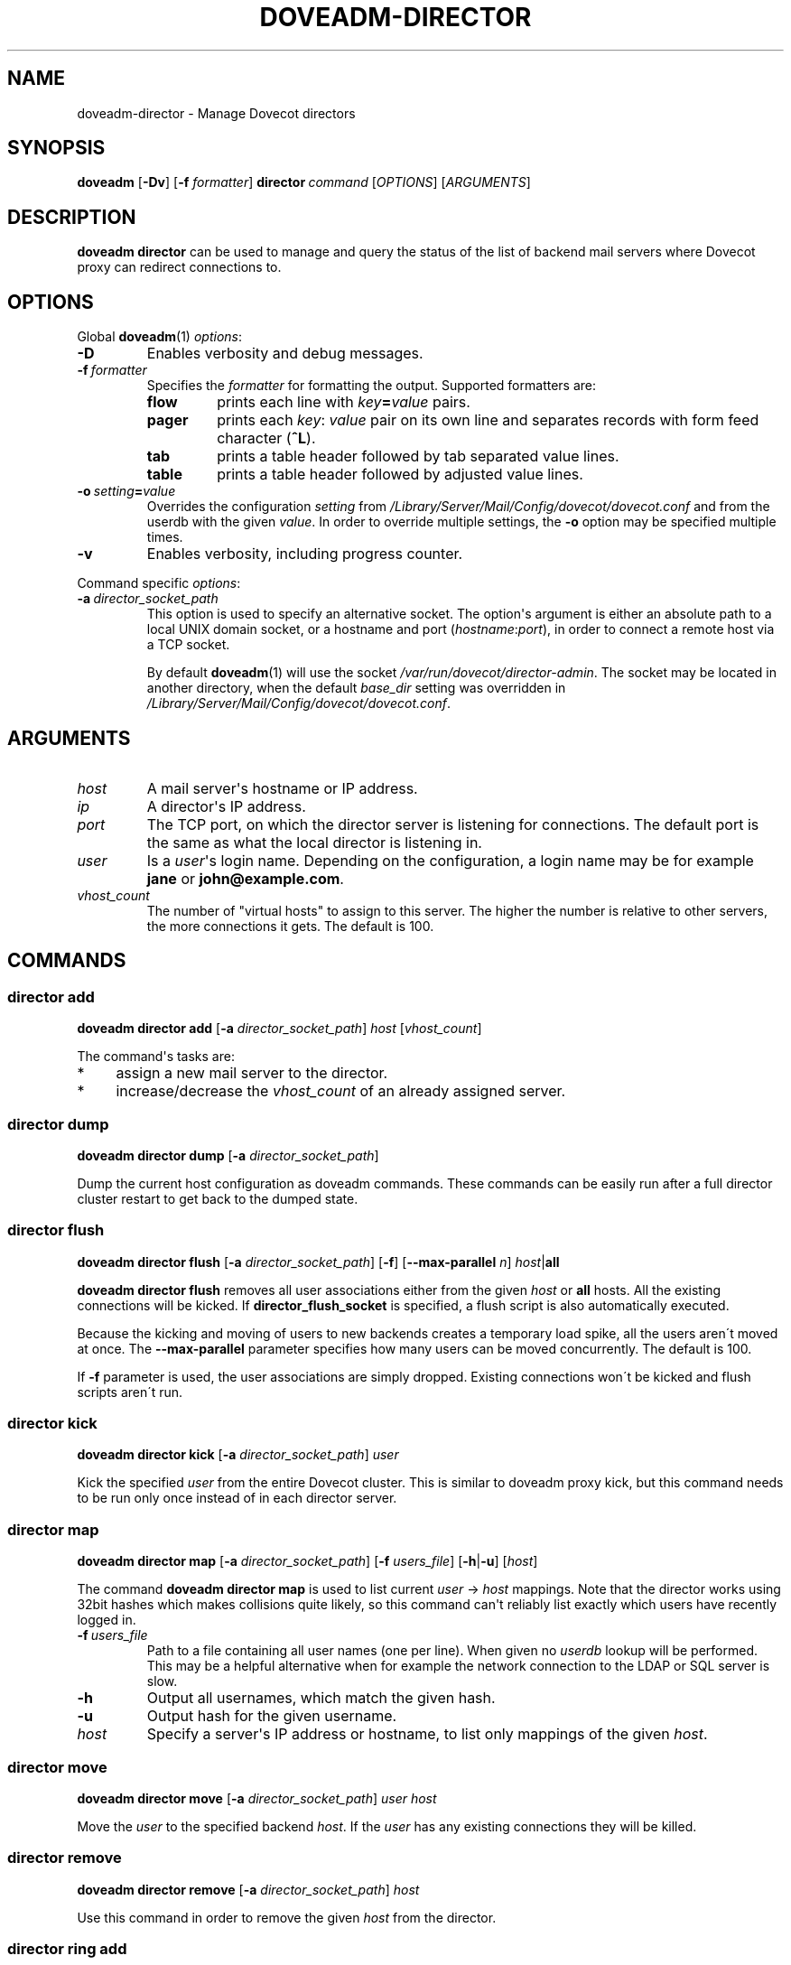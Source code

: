 .\" Copyright (c) 2013-2017 Dovecot authors, see the included COPYING file
.TH DOVEADM\-DIRECTOR 1 "2014-08-30" "Dovecot v2.2" "Dovecot"
.SH NAME
doveadm\-director \- Manage Dovecot directors
.\"------------------------------------------------------------------------
.SH SYNOPSIS
.BR doveadm " [" \-Dv ]
[\fB\-f\fP \fIformatter\fP]
.BI director \ command
.RI [ OPTIONS ]\ [ ARGUMENTS ]
.\"------------------------------------------------------------------------
.SH DESCRIPTION
.B doveadm director
can be used to manage and query the status of the list of backend mail
servers where Dovecot proxy can redirect connections to.
.\"------------------------------------------------------------------------
.SH OPTIONS
Global
.BR doveadm (1)
.IR options :
.TP
.B \-D
Enables verbosity and debug messages.
.TP
.BI \-f\  formatter
Specifies the
.I formatter
for formatting the output.
Supported formatters are:
.RS
.TP
.B flow
prints each line with
.IB key = value
pairs.
.TP
.B pager
prints each
.IR key :\  value
pair on its own line and separates records with form feed character
.RB ( ^L ).
.TP
.B tab
prints a table header followed by tab separated value lines.
.TP
.B table
prints a table header followed by adjusted value lines.
.RE
.TP
.BI \-o\  setting = value
Overrides the configuration
.I setting
from
.I /Library/Server/Mail/Config/dovecot/dovecot.conf
and from the userdb with the given
.IR value .
In order to override multiple settings, the
.B \-o
option may be specified multiple times.
.TP
.B \-v
Enables verbosity, including progress counter.
.\" --- command specific options --- "/.
.PP
Command specific
.IR options :
.\"-------------------------------------
.TP
.BI \-a\  director_socket_path
This option is used to specify an alternative socket.
The option\(aqs argument is either an absolute path to a local UNIX domain
socket, or a hostname and port
.RI ( hostname : port ),
in order to connect a remote host via a TCP socket.
.sp
By default
.BR doveadm (1)
will use the socket
.IR /var/run/dovecot/director\-admin .
The socket may be located in another directory, when the default
.I base_dir
setting was overridden in
.IR /Library/Server/Mail/Config/dovecot/dovecot.conf .
.\"------------------------------------------------------------------------
.SH ARGUMENTS
.TP
.I host
A mail server\(aqs hostname or IP address.
.\"-------------------------------------
.TP
.I ip
A director\(aqs IP address.
.\"-------------------------------------
.TP
.I port
The TCP port, on which the director server is listening for connections.
The default port is the same as what the local director is listening in.
.\"-------------------------------------
.TP
.I user
Is a
.IR user \(aqs
login name.
Depending on the configuration, a login name may be for example
.BR jane " or " john@example.com .
.\"-------------------------------------
.TP
.I vhost_count
The number of \(dqvirtual hosts\(dq to assign to this server. The higher
the number is relative to other servers, the more connections it gets. The
default is 100.
.\"------------------------------------------------------------------------
.SH COMMANDS
.SS director add
.B doveadm director add
[\fB\-a\fP \fIdirector_socket_path\fP]
.I host
.RI [ vhost_count ]
.PP
The command\(aqs tasks are:
.TP 4
*
assign a new mail server to the director.
.TP
*
increase/decrease the
.I vhost_count
of an already assigned server.
.PP
.\"-------------------------------------
.SS director dump
.B doveadm director dump
[\fB\-a\fP \fIdirector_socket_path\fP]
.PP
Dump the current host configuration as doveadm commands. These commands can
be easily run after a full director cluster restart to get back to the
dumped state.
.\"-------------------------------------
.SS director flush
.B doveadm director flush
[\fB\-a\fP \fIdirector_socket_path\fP]
[\fB\-f\fP]
[\fB\-\-max\-parallel\fP \fIn\fP]
\fIhost\fP|\fBall\fP
.PP
.B doveadm director flush
removes all user associations either from the given
.I host
or
.B all
hosts. All the existing connections will be kicked. If
.B director_flush_socket
is specified, a flush script is also automatically executed.
.PP
Because the kicking and moving of users to new backends creates a temporary
load spike, all the users aren\'t moved at once. The
.B \-\-max\-parallel
parameter specifies how many users can be moved concurrently.
The default is 100.
.PP
If
.B \-f
parameter is used, the user associations are simply dropped. Existing
connections won\'t be kicked and flush scripts aren\'t run.
.\"-------------------------------------
.SS director kick
.B doveadm director kick
[\fB\-a\fP \fIdirector_socket_path\fP]
.I user
.PP
Kick the specified
.I user
from the entire Dovecot cluster.
This is similar to doveadm proxy kick, but this command needs to be run
only once instead of in each director server.
.\"-------------------------------------
.SS director map
.B doveadm director map
[\fB\-a\fP \fIdirector_socket_path\fP]
[\fB\-f\fP \fIusers_file\fP]
[\fB\-h\fP|\fB\-u\fP]
.RI [ host ]
.PP
The command
.B doveadm director map
is used to list current
.IR user "\ \(->\ " host
mappings. Note that the director works using 32bit hashes which makes
collisions quite likely, so this command can\(aqt reliably list exactly
which users have recently logged in.
.PP
.TP
.BI \-f\  users_file
Path to a file containing all user names (one per line).
When given no
.I userdb
lookup will be performed.
This may be a helpful alternative when for example the network connection
to the LDAP or SQL server is slow.
.\"-----------------
.TP
.B \-h
Output all usernames, which match the given hash.
.\"-----------------
.TP
.B \-u
Output hash for the given username.
.\"-----------------
.TP
.I host
Specify a server\(aqs IP address or hostname, to list only mappings of the
given
.IR host .
.\"-------------------------------------
.SS director move
.B doveadm director move
[\fB\-a\fP \fIdirector_socket_path\fP]
.I user host
.PP
Move the
.I user
to the specified backend
.IR host .
If the
.I user
has any existing connections they will be killed.
.\"-------------------------------------
.SS director remove
.B doveadm director remove
[\fB\-a\fP \fIdirector_socket_path\fP]
.I host
.PP
Use this command in order to remove the given
.I host
from the director.
.\"-------------------------------------
.SS director ring add
.B doveadm director ring add
[\fB\-a\fP \fIdirector_socket_path\fP]
.IR ip \ [ port ]
.PP
Add a new director to the ring.
.\"-------------------------------------
.SS director ring remove
.B doveadm director ring remove
[\fB\-a\fP \fIdirector_socket_path\fP]
.IR ip \ [ port ]
.PP
Remove a director from the ring.
.\"-------------------------------------
.SS director ring status
.B doveadm director ring status
[\fB\-a\fP \fIdirector_socket_path\fP]
.PP
Show the status of all the directors currently in the ring.
.\"-------------------------------------
.SS director status
.B doveadm director status
[\fB\-a\fP \fIdirector_socket_path\fP]
.RI [ user ]
.PP
This command is used to show the current usage of all assigned mail
servers.
.br
When a user name is given, this command shows which server the
.I user
is currently assigned to, where the user will be assigned after the current
saved assignment gets removed and where the user would be assigned to if
the whole proxy cluster was restarted fresh.
.\"------------------------------------------------------------------------
.SH FILES
.TP
.I /Library/Server/Mail/Config/dovecot/dovecot.conf
Dovecot\(aqs main configuration file.
.TP
.I /Library/Server/Mail/Config/dovecot/conf.d/10\-director.conf
Director specific settings.
.\"------------------------------------------------------------------------
.SH EXAMPLE
Add a director with vhost count 150 (or change existing one\(aqs
vhost count to 150):
.PP
.nf
.B doveadm \-v director add x1357.imap.ha.example.net 150
2001:db8:543:6861:143::1357: OK
.fi
.\"-------------------------------------
.PP
Remove a director:
.PP
.nf
.B doveadm director remove x1357.imap.ha.example.net
.fi
.\"-------------------------------------
.PP
Query the status of mail hosts in a director:
.PP
.nf
.B doveadm director status
mail server ip       vhosts  users
192.168.10.1            100    125
192.168.10.2            100    144
192.168.10.3            100    115
.fi
.\"-------------------------------------
.PP
Query the status of a user\(aqs assignment:
.PP
.nf
.B doveadm director status user@example.com
Current: 192.168.10.1 (expires 2010\-06\-18 20:17:04)
Hashed: 192.168.10.2
Initial config: 192.168.10.3
.fi
.PP
This means that the user is currently assigned to mail server on IP
192.168.10.1. After all of user\(aqs connections have logged out, the
assignment will be removed (currently it looks like at 20:17:04, but
that may be increased). After the assignment has expired, the user will
next time be redirected to 192.168.10.2 (assuming no changes to director
settings). If the entire Dovecot proxy cluster was restarted, so that all
of the director configuration would revert back to its initial values, the
user would be redirected to 192.168.10.3.
.\"------------------------------------------------------------------------
.SH REPORTING BUGS
Report bugs, including
.I doveconf \-n
output, to the Dovecot Mailing List <dovecot@dovecot.org>.
Information about reporting bugs is available at:
http://dovecot.org/bugreport.html
.\"------------------------------------------------------------------------
.SH SEE ALSO
.BR doveadm (1)
